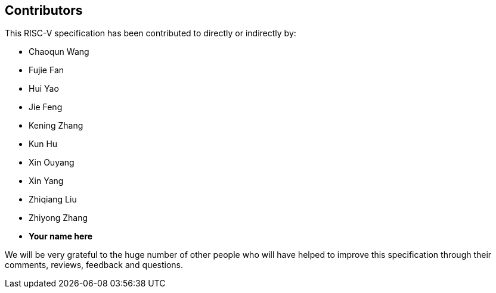 == Contributors

This RISC-V specification has been contributed to directly or indirectly by:

[%hardbreaks]
* Chaoqun Wang
* Fujie Fan
* Hui Yao
* Jie Feng
* Kening Zhang
* Kun Hu
* Xin Ouyang
* Xin Yang
* Zhiqiang Liu
* Zhiyong Zhang

* *Your name here*

We will be very grateful to the huge number of other people who will have helped to improve this specification through their comments, reviews, feedback and questions.
